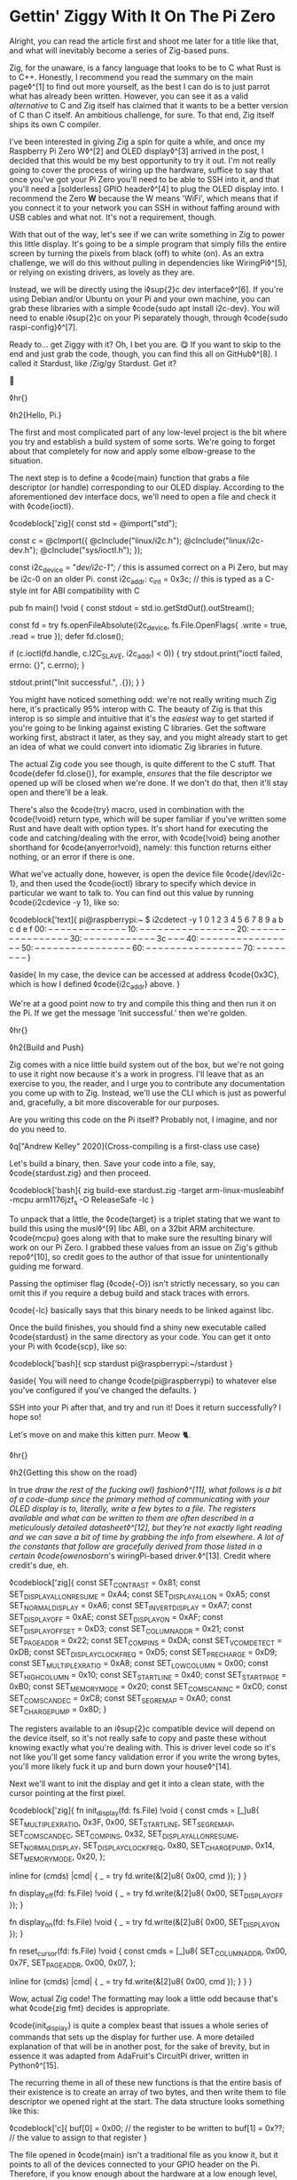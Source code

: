 * Gettin' Ziggy With It On The Pi Zero

:PROPERTIES:
:CREATED: [2021-01-05]
:PUBLISHED: t
:CATEGORY: programming
:END:

Alright, you can read the article first and shoot me later for a title like that, and what will inevitably become a series of Zig-based puns.

Zig, for the unaware, is a fancy language that looks to be to C what Rust is to C++. Honestly, I recommend you read the summary on the main page◊^[1] to find out more yourself, as the best I can do is to just parrot what has already been written. However, you can see it as a valid /alternative/ to C and Zig itself has claimed that it wants to be a better version of C than C itself. An ambitious challenge, for sure. To that end, Zig itself ships its own C compiler.

I've been interested in giving Zig a spin for quite a while, and once my Raspberry Pi Zero W◊^[2] and OLED display◊^[3] arrived in the post, I decided that this would be my best opportunity to try it out. I'm not really going to cover the process of wiring up the hardware, suffice to say that once you've got your Pi Zero you'll need to be able to SSH into it, and that you'll need a [solderless] GPIO header◊^[4] to plug the OLED display into. I recommend the Zero *W* because the W means 'WiFi', which means that if you connect it to your network you can SSH in without faffing around with USB cables and what not. It's not a requirement, though.

With that out of the way, let's see if we can write something in Zig to power this little display. It's going to be a simple program that simply fills the entire screen by turning the pixels from black (off) to white (on). As an extra challenge, we will do this without pulling in dependencies like WiringPi◊^[5], or relying on existing drivers, as lovely as they are.

Instead, we will be directly using the i◊sup{2}c dev interface◊^[6]. If you're using Debian and/or Ubuntu on your Pi and your own machine, you can grab these libraries with a simple ◊code{sudo apt install i2c-dev}. You will need to enable i◊sup{2}c on your Pi separately though, through ◊code{sudo raspi-config}◊^[7].

Ready to... get Ziggy with it? Oh, I bet you are. 😋 If you want to skip to the end and just grab the code, though, you can find this all on GitHub◊^[8]. I called it Stardust, like /Zig/gy Stardust. Get it?

🥁

◊hr{}

◊h2{Hello, Pi.}

The first and most complicated part of any low-level project is the bit where you try and establish a build system of some sorts. We're going to forget about that completely for now and apply some elbow-grease to the situation.

The next step is to define a ◊code{main} function that grabs a file descriptor (or handle) corresponding to our OLED display. According to the aforementioned dev interface docs, we'll need to open a file and check it with ◊code{ioctl}.

◊codeblock['zig]{
  const std = @import("std");

  const c = @cImport({
    @cInclude("linux/i2c.h");
    @cInclude("linux/i2c-dev.h");
    @cInclude("sys/ioctl.h");
  });

  const i2c_device = "/dev/i2c-1"; // this is assumed correct on a Pi Zero, but may be i2c-0 on an older Pi.
  const i2c_addr: c_int = 0x3c; // this is typed as a C-style int for ABI compatibility with C

  pub fn main() !void {
    const stdout = std.io.getStdOut().outStream();

    const fd = try fs.openFileAbsolute(i2c_device, fs.File.OpenFlags{ .write = true, .read = true });
    defer fd.close();

    if (c.ioctl(fd.handle, c.I2C_SLAVE, i2c_addr) < 0)) {
      try stdout.print("ioctl failed, errno: {}\n", c.errno);
    }

    stdout.print("Init successful.\n", .{});
  }
}

You might have noticed something odd: we're not really writing much Zig here, it's practically 95% interop with C. The beauty of Zig is that this interop is so simple and intuitive that it's the /easiest/ way to get started if you're going to be linking against existing C libraries. Get the software working first, abstract it later, as they say, and you might already start to get an idea of what we could convert into idiomatic Zig libraries in future.

The actual Zig code you see though, is quite different to the C stuff. That ◊code{defer fd.close()}, for example, /ensures/ that the file descriptor we opened up will be closed when we're done. If we don't do that, then it'll stay open and there'll be a leak.

There's also the ◊code{try} macro, used in combination with the ◊code{!void} return type, which will be super familiar if you've written some Rust and have dealt with option types. It's short hand for executing the code and catching/dealing with the error, with ◊code{!void} being another shorthand for ◊code{anyerror!void}, namely: this function returns either nothing, or an error if there is one.

What we've actually done, however, is open the device file ◊code{/dev/i2c-1}, and then used the ◊code{ioctl} library to specify which device in particular we want to talk to. You can find out this value by running ◊code{i2cdevice -y 1}, like so:

◊codeblock['text]{
  pi@raspberrypi:~ $ i2cdetect -y 1
      0  1  2  3  4  5  6  7  8  9  a  b  c  d  e  f
  00:          -- -- -- -- -- -- -- -- -- -- -- -- --
  10: -- -- -- -- -- -- -- -- -- -- -- -- -- -- -- --
  20: -- -- -- -- -- -- -- -- -- -- -- -- -- -- -- --
  30: -- -- -- -- -- -- -- -- -- -- -- -- 3c -- -- --
  40: -- -- -- -- -- -- -- -- -- -- -- -- -- -- -- --
  50: -- -- -- -- -- -- -- -- -- -- -- -- -- -- -- --
  60: -- -- -- -- -- -- -- -- -- -- -- -- -- -- -- --
  70: -- -- -- -- -- -- -- --
}

◊aside{
  In my case, the device can be accessed at address ◊code{0x3C}, which is how I defined ◊code{i2c_addr} above.
}

We're at a good point now to try and compile this thing and then run it on the Pi. If we get the message 'Init successful.' then we're golden.

◊hr{}

◊h2{Build and Push}

Zig comes with a nice little build system out of the box, but we're not going to use it right now because it's a work in progress. I'll leave that as an exercise to you, the reader, and I urge you to contribute any documentation you come up with to Zig. Instead, we'll use the CLI which is just as powerful and, gracefully, a bit more discoverable for our purposes.

Are you writing this code on the Pi itself? Probably not, I imagine, and nor do you need to.

◊q["Andrew Kelley" 2020]{Cross-compiling is a first-class use case}

Let's build a binary, then. Save your code into a file, say, ◊code{stardust.zig} and then proceed.

◊codeblock['bash]{
  zig build-exe stardust.zig  -target arm-linux-musleabihf -mcpu arm1176jzf_s -O ReleaseSafe -lc
}

To unpack that a little, the ◊code{target} is a triplet stating that we want to build this using the musl◊^[9] libc ABI, on a 32bit ARM architecture. ◊code{mcpu} goes along with that to make sure the resulting binary will work on our Pi Zero. I grabbed these values from an issue on Zig's github repo◊^[10], so credit goes to the author of that issue for unintentionally guiding me forward.

Passing the optimiser flag (◊code{-O}) isn't strictly necessary, so you can omit this if you require a debug build and stack traces with errors.

◊code{-lc} basically says that this binary needs to be linked against libc.

Once the build finishes, you should find a shiny new executable called ◊code{stardust} in the same directory as your code. You can get it onto your Pi with ◊code{scp}, like so:

◊codeblock['bash]{
  scp stardust pi@raspberrypi:~/stardust
}

◊aside{
  You will need to change ◊code{pi@raspberrypi} to whatever else you've configured if you've changed the defaults.
}

SSH into your Pi after that, and try and run it! Does it return successfully? I hope so!

Let's move on and make this kitten purr. Meow 🐈.

◊hr{}

◊h2{Getting this show on the road}

In true /draw the rest of the fucking owl} fashion◊^[11], what follows is a bit of a code-dump since the primary method of communicating with your OLED display is to, literally, write a few bytes to a file. The registers available and what can be written to them are often described in a meticulously detailed datasheet◊^[12], but they're not exactly light reading and we can save a bit of time by grabbing the info from elsewhere. A lot of the constants that follow are gracefully derived from those listed in a certain ◊code{owenosborn/'s wiringPi-based driver.◊^[13]. Credit where credit's due, eh.

◊codeblock['zig]{
  const SET_CONTRAST = 0x81;
  const SET_DISPLAY_ALL_ON_RESUME = 0xA4;
  const SET_DISPLAY_ALL_ON = 0xA5;
  const SET_NORMAL_DISPLAY = 0xA6;
  const SET_INVERT_DISPLAY = 0xA7;
  const SET_DISPLAY_OFF = 0xAE;
  const SET_DISPLAY_ON = 0xAF;
  const SET_DISPLAY_OFFSET = 0xD3;
  const SET_COLUMN_ADDR = 0x21;
  const SET_PAGE_ADDR = 0x22;
  const SET_COM_PINS = 0xDA;
  const SET_VCOM_DETECT = 0xDB;
  const SET_DISPLAY_CLOCK_FREQ = 0xD5;
  const SET_PRECHARGE = 0xD9;
  const SET_MULTIPLEX_RATIO = 0xA8;
  const SET_LOW_COLUMN = 0x00;
  const SET_HIGH_COLUMN = 0x10;
  const SET_START_LINE = 0x40;
  const SET_START_PAGE = 0xB0;
  const SET_MEMORY_MODE = 0x20;
  const SET_COM_SCAN_INC = 0xC0;
  const SET_COM_SCAN_DEC = 0xC8;
  const SET_SEG_REMAP = 0xA0;
  const SET_CHARGE_PUMP = 0x8D;
}

The registers available to an i◊sup{2}c compatible device will depend on the device itself, so it's not really safe to copy and paste these without knowing exactly what you're dealing with. This is driver level code so it's not like you'll get some fancy validation error if you write the wrong bytes, you'll more likely fuck it up and burn down your house◊^[14].

Next we'll want to init the display and get it into a clean state, with the cursor pointing at the first pixel.

◊codeblock['zig]{
  fn init_display(fd: fs.File) !void {
      const cmds = [_]u8{
          SET_MULTIPLEX_RATIO, 0x3F,                   0x00,
          SET_START_LINE,      SET_SEG_REMAP,          SET_COM_SCAN_DEC,
          SET_COM_PINS,        0x32,                   SET_DISPLAY_ALL_ON_RESUME,
          SET_NORMAL_DISPLAY,  SET_DISPLAY_CLOCK_FREQ, 0x80,
          SET_CHARGE_PUMP,     0x14,                   SET_MEMORY_MODE,
          0x20,
      };

      inline for (cmds) |cmd| {
          _ = try fd.write(&[2]u8{ 0x00, cmd });
      }
  }

  fn display_off(fd: fs.File) !void {
      _ = try fd.write(&[2]u8{ 0x00, SET_DISPLAY_OFF });
  }

  fn display_on(fd: fs.File) !void {
      _ = try fd.write(&[2]u8{ 0x00, SET_DISPLAY_ON });
  }

  fn reset_cursor(fd: fs.File) !void {
      const cmds = [_]u8{
          SET_COLUMN_ADDR,
          0x00,
          0x7F,
          SET_PAGE_ADDR,
          0x00,
          0x07,
      };

      inline for (cmds) |cmd| {
          _ = try fd.write(&[2]u8{ 0x00, cmd });
      }
  }
}

Wow, actual Zig code! The formatting may look a little odd because that's what ◊code{zig fmt} decides is appropriate.

◊code{init_display} is quite a complex beast that issues a whole series of commands that sets up the display for further use. A more detailed explanation of that will be in another post, for the sake of brevity, but in essence it was adapted from AdaFruit's CircuitPi driver, written in Python◊^[15].

The recurring theme in all of these new functions is that the entire basis of their existence is to create an array of two bytes, and then write them to file descriptor we opened right at the start. The data structure looks something like this:

◊codeblock['c]{
  buf[0] = 0x00; // the register to be written to
  buf[1] = 0x??; // the value to assign to that register
}

The file opened in ◊code{main} isn't a traditional file as you know it, but it points to all of the devices connected to your GPIO header on the Pi. Therefore, if you know enough about the hardware at a low enough level, you can control all of them by writing the right bytes to the right register, at the right address.

The rest of the code, e.g. ◊code{reset_cursor}, resets the state of the display in such a way that you can write a pixel and the cursor will advance, linearly, to the next one.

◊codeblock['zig]{
  fn fill(fd: fs.File) !void {
      var i: usize = 0;

      while (i < 1024) {
          _ = try fd.write(&[2]u8{ 0x40, 0xFF });
          i += 1;
      }
  }
}

This ◊code{fill} function will (rather quickly) turn the display solid white, updating each pixel one at a time. Before we continue though, let's go through some more Zig specifics; namely, ◊code{inline}.

◊hr{}

◊h2{A zig-a-Zig aaaahhhh...}

◊aside{
  Reach out to me at pleasemakeitstop@mrlee.dev if this is too much for you.
}

Zig has some nice language features intended to replace and improve upon C/C++ preprocessor macros. The ◊code{inline} keyword is one such thing, and when applied to a ◊code{for} or ◊code{while} loop it'll unroll it at compile time. A simple optimisation but a useful one. We don't use it, but you also have ◊code{comptime}, which is powerful enough to be able to implement generics, if you so desire. We're not going to go into that here though, and you can read more about it from a certain Loris Cro◊^[16].

◊hr{}

This post is getting pretty long-winded, and all I wanted to do was show how to set some pixels on a tiny display. Let's wrap this up then, since we're almost ready to recompile. Just one finishing touch, which is to call the functions we defined. Update ◊code{main} to look like this:

◊codeblock['zig]{
  pub fn main() !void {
      const stdout = std.io.getStdOut().outStream();
      const fd = try fs.openFileAbsolute(i2c_device, fs.File.OpenFlags{ .write = true, .read = true });
      defer fd.close();

      if (c.ioctl(fd.handle, c.I2C_SLAVE, i2c_addr) < 0) {
          try stdout.print("ioctl failed, errno: {}\n", c.errno);
          return;
      }

      try stdout.print("init\n", .{});
      try display_off(fd);
      try init_display(fd);
      try display_on(fd);
      try reset_cursor(fd);

      try stdout.print("turn on\n", .{});
      try display_on(fd);

      try stdout.print("fill\n", .{});
      try fill(fd);
  }
}

Once you're done, rebuild the binary and ◊code{scp} it over, like you did the first time. SSH into your Pi and run it again (i.e ◊code{./stardust}), and see your display light up! 🥳

◊hr{}

Hopefully that worked, but if it didn't, get in touch with your feedback at wtf@mrlee.dev and help contribute to this post being a better, more informative read. After all, /works on my machine!/ can only go so far.

◊footnotes{
  ◊^[1]{◊<>["https://ziglang.org"]}
  ◊^[2]{◊<>["https://thepihut.com/products/raspberry-pi-zero-w"]}
  ◊^[3]{◊<>["https://thepihut.com/products/adafruit-pioled-128x32-monochrome-oled-add-on-for-raspberry-pi-ada3527"]}
  ◊^[4]{◊<>["https://thepihut.com/products/gpio-hammer-header-solderless"]}
  ◊^[5]{◊<>["http://wiringpi.com"]}
  ◊^[6]{◊<>["https://www.kernel.org/doc/Documentation/i2c/dev-interface"]}
  ◊^[7]{◊<>["https://learn.adafruit.com/adafruits-raspberry-pi-lesson-4-gpio-setup/configuring-i2c"]}
  ◊^[8]{◊<>["https://github.com/mrleedev/stardust"]}
  ◊^[9]{◊<>["https://musl.libc.org"]}
  ◊^[10]{◊<>["https://github.com/ziglang/zig/issues/4875"]}
  ◊^[11]{◊<>["https://knowyourmeme.com/memes/how-to-draw-an-owl"]}
  ◊^[12]{◊<>["https://cdn-shop.adafruit.com/datasheets/SSD1306.pdf"]}
  ◊^[13]{◊<>["https://github.com/owenosborn/SSD1306-OLED-WiringPi/blob/master/ssd1306.h"]}
  ◊^[14]{Possibly exaggerated for effect. Possibly.}
  ◊^[15]{◊<>["https://github.com/adafruit/Adafruit_CircuitPython_SSD1306/blob/master/adafruit_ssd1306.py"]}
  ◊^[16]{◊<>["https://kristoff.it/blog/what-is-zig-comptime/"]}
}